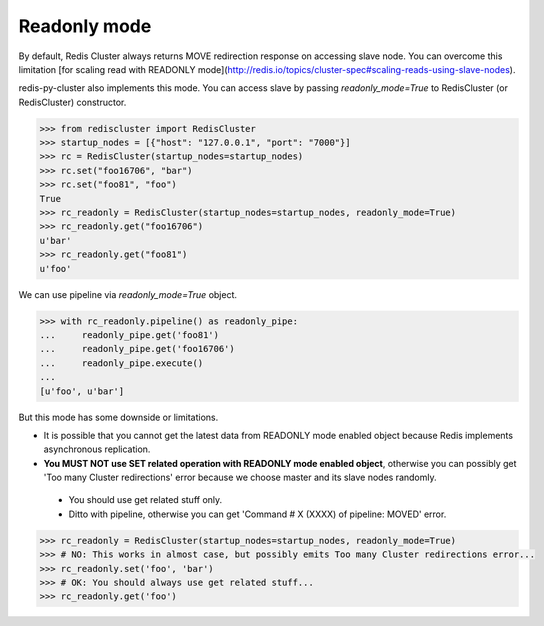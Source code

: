 Readonly mode
=============

By default, Redis Cluster always returns MOVE redirection response on accessing slave node. You can overcome this limitation [for scaling read with READONLY mode](http://redis.io/topics/cluster-spec#scaling-reads-using-slave-nodes).

redis-py-cluster also implements this mode. You can access slave by passing `readonly_mode=True` to RedisCluster (or RedisCluster) constructor.

.. code-block:: python

    >>> from rediscluster import RedisCluster
    >>> startup_nodes = [{"host": "127.0.0.1", "port": "7000"}]
    >>> rc = RedisCluster(startup_nodes=startup_nodes)
    >>> rc.set("foo16706", "bar")
    >>> rc.set("foo81", "foo")
    True
    >>> rc_readonly = RedisCluster(startup_nodes=startup_nodes, readonly_mode=True)
    >>> rc_readonly.get("foo16706")
    u'bar'
    >>> rc_readonly.get("foo81")
    u'foo'

We can use pipeline via `readonly_mode=True` object.

.. code-block:: python

    >>> with rc_readonly.pipeline() as readonly_pipe:
    ...     readonly_pipe.get('foo81')
    ...     readonly_pipe.get('foo16706')
    ...     readonly_pipe.execute()
    ...
    [u'foo', u'bar']

But this mode has some downside or limitations.

- It is possible that you cannot get the latest data from READONLY mode enabled object because Redis implements asynchronous replication.
- **You MUST NOT use SET related operation with READONLY mode enabled object**, otherwise you can possibly get 'Too many Cluster redirections' error because we choose master and its slave nodes randomly.
 - You should use get related stuff only.
 - Ditto with pipeline, otherwise you can get 'Command # X (XXXX) of pipeline: MOVED' error.

.. code-block:: python

    >>> rc_readonly = RedisCluster(startup_nodes=startup_nodes, readonly_mode=True)
    >>> # NO: This works in almost case, but possibly emits Too many Cluster redirections error...
    >>> rc_readonly.set('foo', 'bar')
    >>> # OK: You should always use get related stuff...
    >>> rc_readonly.get('foo')
